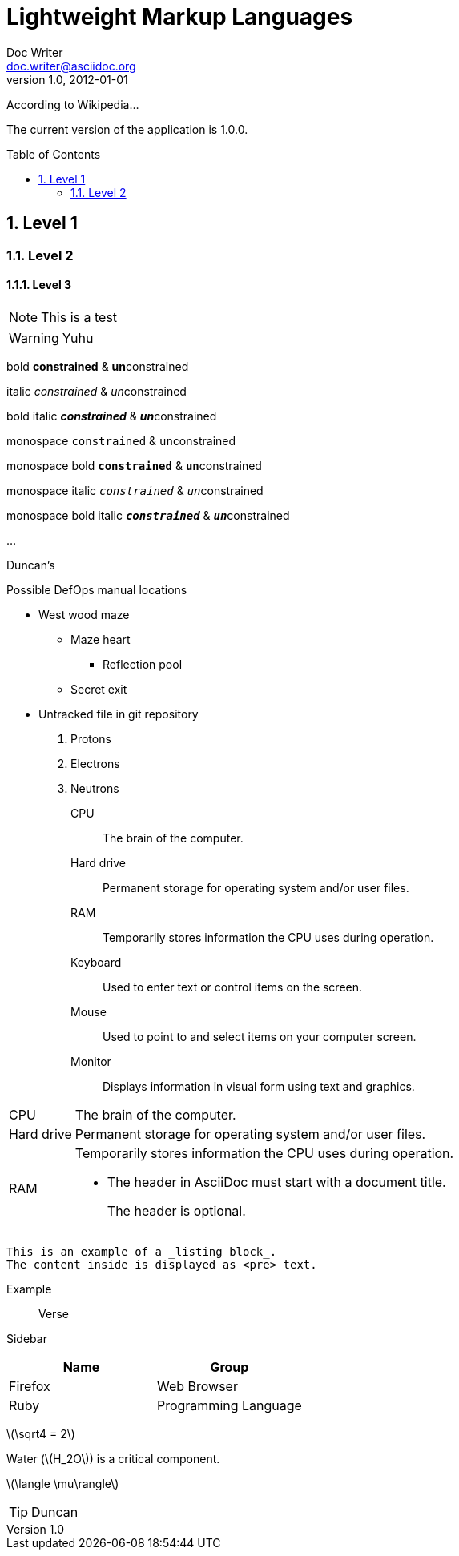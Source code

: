 = Lightweight Markup Languages
Doc Writer <doc.writer@asciidoc.org>
v1.0, 2012-01-01
:appversion: 1.0.0
:stem: latexmath
:icons: font
:toc:
:toc-placement!:
:sectnums:

ifdef::env-github[]
:tip-caption: :bulb:
:note-caption: :information_source:
:important-caption: :heavy_exclamation_mark:
:caution-caption: :fire:
:warning-caption: :warning:
endif::[]

//

According to Wikipedia...

The current version of the application is {appversion}.


toc::[]


== Level 1

=== Level 2

==== Level 3



NOTE: This is a test

WARNING: Yuhu

bold *constrained* & **un**constrained

italic _constrained_ & __un__constrained

bold italic *_constrained_* & **__un__**constrained

monospace `constrained` & ``un``constrained

monospace bold `*constrained*` & ``**un**``constrained

monospace italic `_constrained_` & ``__un__``constrained

monospace bold italic `*_constrained_*` & ``**__un__**``constrained


...

--

Duncan's

.Possible DefOps manual locations
* West wood maze
** Maze heart
*** Reflection pool
** Secret exit
* Untracked file in git repository


. Protons
. Electrons
. Neutrons


CPU:: The brain of the computer.
Hard drive:: Permanent storage for operating system and/or user files.
RAM:: Temporarily stores information the CPU uses during operation.
Keyboard:: Used to enter text or control items on the screen.
Mouse:: Used to point to and select items on your computer screen.
Monitor:: Displays information in visual form using text and graphics.


[horizontal]
CPU:: The brain of the computer.
Hard drive:: Permanent storage for operating system and/or user files.
RAM:: Temporarily stores information the CPU uses during operation.


* The header in AsciiDoc must start with a document title.
+
The header is optional.


----
This is an example of a _listing block_.
The content inside is displayed as <pre> text.
----

====
Example
====

____
Verse
____

****
Sidebar
****

[cols=2*,options=header]
|===
|Name |Group

|Firefox |Web Browser

|Ruby |Programming Language
|===


stem:[\sqrt4 = 2]

Water (stem:[H_2O]) is a critical component.

stem:[\langle \mu\rangle]


[TIP]

Duncan